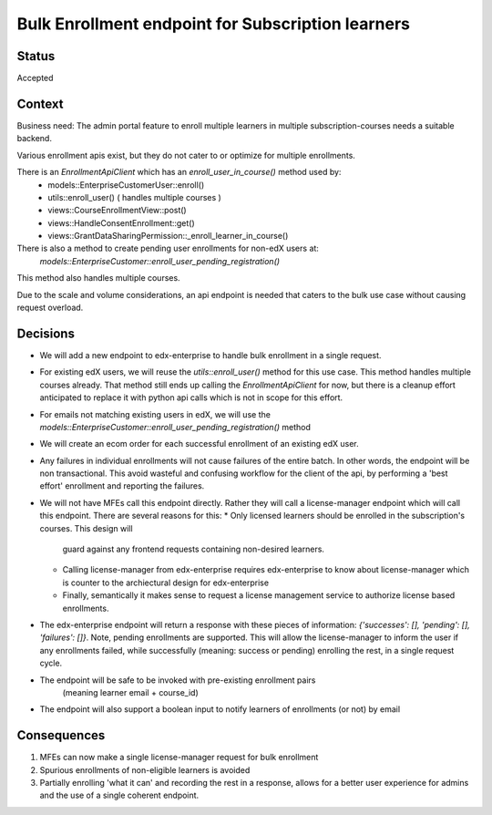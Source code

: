 Bulk Enrollment endpoint for Subscription learners
--------------------------------------------------

Status
======

Accepted

Context
=======

Business need: The admin portal feature to enroll multiple learners in multiple subscription-courses
needs a suitable backend.

Various enrollment apis exist, but they do not cater to or optimize for multiple enrollments.

There is an `EnrollmentApiClient` which has an `enroll_user_in_course()` method used by:
  * models::EnterpriseCustomerUser::enroll()
  * utils::enroll_user() ( handles multiple courses )
  * views::CourseEnrollmentView::post()
  * views::HandleConsentEnrollment::get()
  * views::GrantDataSharingPermission::_enroll_learner_in_course()

There is also a method to create pending user enrollments for non-edX users at:
  `models::EnterpriseCustomer::enroll_user_pending_registration()`
This method also handles multiple courses.

Due to the scale and volume considerations, an api endpoint is needed that caters to the bulk
use case without causing request overload.

Decisions
=========

* We will add a new endpoint to edx-enterprise to handle bulk enrollment in a single request.
* For existing edX users, we will reuse the `utils::enroll_user()` method for this use case.
  This method handles multiple courses already. That method still ends up calling the
  `EnrollmentApiClient` for now, but there is a cleanup effort anticipated to replace it with
  python api calls which is not in scope for this effort.
* For emails not matching existing users in edX, we will use the
  `models::EnterpriseCustomer::enroll_user_pending_registration()` method
* We will create an ecom order for each successful enrollment of an existing edX user.
* Any failures in individual enrollments will not cause failures of the entire batch. In other
  words, the endpoint will be non transactional. This avoid wasteful and confusing workflow
  for the client of the api, by performing a 'best effort' enrollment and reporting the failures.
* We will not have MFEs call this endpoint directly. Rather they will call a license-manager
  endpoint which will call this endpoint. There are several reasons for this:
  * Only licensed learners should be enrolled in the subscription's courses. This design will
    guard against any frontend requests containing non-desired learners.
  * Calling license-manager from edx-enterprise requires edx-enterprise to know about
    license-manager which is counter to the archiectural design for edx-enterprise
  * Finally, semantically it makes sense to request a license management service to authorize
    license based enrollments.
* The edx-enterprise endpoint will return a response with these pieces of information:
  `{'successes': [], 'pending': [], 'failures': []}`. Note, pending enrollments are supported.
  This will allow the license-manager to inform the user if any enrollments failed, while
  successfully (meaning: success or pending) enrolling the rest, in a single request cycle.
* The endpoint will be safe to be invoked with pre-existing enrollment pairs
    (meaning learner email + course_id)
* The endpoint will also support a boolean input to notify learners of enrollments (or not) by email

Consequences
============

#. MFEs can now make a single license-manager request for bulk enrollment
#. Spurious enrollments of non-eligible learners is avoided
#. Partially enrolling 'what it can' and recording the rest in a response, allows for a better
   user experience for admins and the use of a single coherent endpoint.
